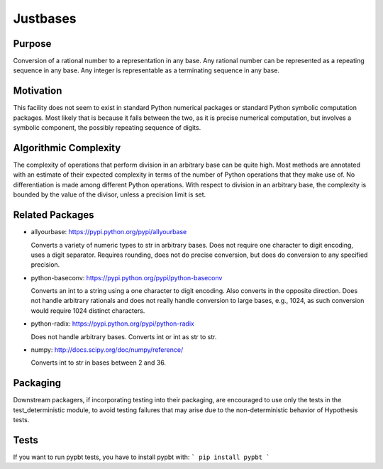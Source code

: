 Justbases
=========

Purpose
-------
Conversion of a rational number to a representation in any base. Any
rational number can be represented as a repeating sequence in any base.
Any integer is representable as a terminating sequence in any base.

Motivation
----------
This facility does not seem to exist in standard Python numerical packages
or standard Python symbolic computation packages. Most likely that is
because it falls between the two, as it is precise numerical computation,
but involves a symbolic component, the possibly repeating sequence of
digits.

Algorithmic Complexity
----------------------
The complexity of operations that perform division in an arbitrary base
can be quite high. Most methods are annotated with an estimate of their
expected complexity in terms of the number of Python operations that they
make use of. No differentiation is made among different Python operations.
With respect to division in an arbitrary base, the complexity is bounded
by the value of the divisor, unless a precision limit is set.

Related Packages
----------------

* allyourbase: https://pypi.python.org/pypi/allyourbase

  Converts a variety of numeric types to str in arbitrary bases.
  Does not require one character to digit encoding, uses a digit separator.
  Requires rounding, does not do precise conversion, but does do
  conversion to any specified precision.

* python-baseconv: https://pypi.python.org/pypi/python-baseconv

  Converts an int to a string using a one character to digit encoding.
  Also converts in the opposite direction.
  Does not handle arbitrary rationals and does not really handle conversion to
  large bases, e.g., 1024, as such conversion would require 1024 distinct
  characters.

* python-radix: https://pypi.python.org/pypi/python-radix

  Does not handle arbitrary bases. Converts int or int as str to str.

* numpy: http://docs.scipy.org/doc/numpy/reference/

  Converts int to str in bases between 2 and 36.


Packaging
---------
Downstream packagers, if incorporating testing into their packaging, are
encouraged to use only the tests in the test_deterministic module, to
avoid testing failures that may arise due to the non-deterministic behavior
of Hypothesis tests.


Tests
-----
If you want to run pypbt tests, you have to install pypbt with:
```
pip install pypbt
```

